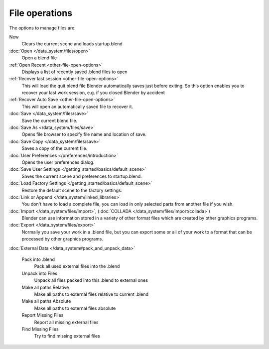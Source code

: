 
..    TODO/Review: {{review|}} .


***************
File operations
***************

..    Comment: <!--[[File:File_operations_1.jpg|thumb|right|250px|File Operations]]--> .

The options to manage files are:

New
   Clears the current scene and loads startup.blend
:doc:`Open </data_system/files/open>`
   Open a blend file
:ref:`Open Recent <other-file-open-options>`
   Displays a list of recently saved .blend files to open
:ref:`Recover last session <other-file-open-options>`
   This will load the quit.blend file Blender automatically saves just before exiting.
   So this option enables you to recover your last work session, e.g. if you closed Blender by accident
:ref:`Recover Auto Save <other-file-open-options>`
   This will open an automatically saved file to recover it.
:doc:`Save </data_system/files/save>`
   Save the current blend file.
:doc:`Save As </data_system/files/save>`
   Opens file browser to specify file name and location of save.
:doc:`Save Copy </data_system/files/save>`
   Saves a copy of the current file.
:doc:`User Preferences </preferences/introduction>`
   Opens the user preferences dialog.
:doc:`Save User Settings </getting_started/basics/default_scene>`
   Saves the current scene and preferences to startup.blend.
:doc:`Load Factory Settings </getting_started/basics/default_scene>`
   Restore the default scene to the factory settings.
:doc:`Link or Append </data_system/linked_libraries>`
   You don't have to load a complete file, you can load in only selected parts from another file if you wish.
:doc:`Import </data_system/files/import>`, (:doc:`COLLADA </data_system/files/import/collada>`)
   Blender can use information stored in a variety of other format files which are created by
   other graphics programs.
:doc:`Export </data_system/files/export>`
   Normally you save your work in a .blend file,
   but you can export some or all of your work to a format that can be processed by other graphics programs.

:doc:`External Data </data_system#pack_and_unpack_data>`

   Pack into .blend
      Pack all used external files into the .blend
   Unpack into Files
      Unpack all files packed into this .blend to external ones
   Make all paths Relative
      Make all paths to external files relative to current .blend
   Make all paths Absolute
      Make all paths to external files absolute
   Report Missing Files
      Report all missing external files
   Find Missing Files
      Try to find missing external files

